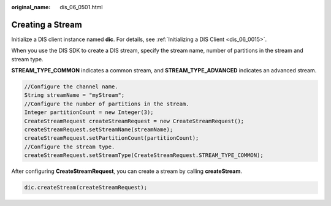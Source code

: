 :original_name: dis_06_0501.html

.. _dis_06_0501:

Creating a Stream
=================

Initialize a DIS client instance named **dic**. For details, see :ref:`Initializing a DIS Client <dis_06_0015>`.

When you use the DIS SDK to create a DIS stream, specify the stream name, number of partitions in the stream and stream type.

**STREAM_TYPE_COMMON** indicates a common stream, and **STREAM_TYPE_ADVANCED** indicates an advanced stream.

.. code-block::

   //Configure the channel name.
   String streamName = "myStream";
   //Configure the number of partitions in the stream.
   Integer partitionCount = new Integer(3);
   CreateStreamRequest createStreamRequest = new CreateStreamRequest();
   createStreamRequest.setStreamName(streamName);
   createStreamRequest.setPartitionCount(partitionCount);
   //Configure the stream type.
   createStreamRequest.setStreamType(CreateStreamRequest.STREAM_TYPE_COMMON);

After configuring **CreateStreamRequest**, you can create a stream by calling **createStream**.

.. code-block::

   dic.createStream(createStreamRequest);
